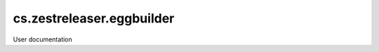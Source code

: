 ==========================
cs.zestreleaser.eggbuilder
==========================

User documentation
